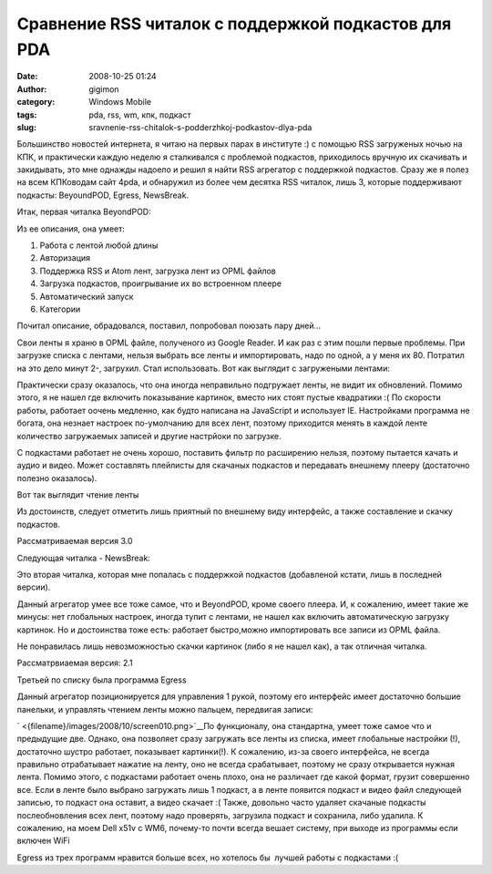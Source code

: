 Сравнение RSS читалок с поддержкой подкастов для PDA
####################################################
:date: 2008-10-25 01:24
:author: gigimon
:category: Windows Mobile
:tags: pda, rss, wm, кпк, подкаст
:slug: sravnenie-rss-chitalok-s-podderzhkoj-podkastov-dlya-pda

Большинство новостей интернета, я читаю на первых парах в институте :) с
помощью RSS загруженых ночью на КПК, и практически каждую неделю я
сталкивался с проблемой подкастов, приходилось вручную их скачивать и
закидывать, это мне однажды надоело и решил я найти RSS агрегатор с
поддержкой подкастов. Сразу же я полез на всем КПКоводам сайт 4pda, и
обнаружил из более чем десятка RSS читалок, лишь 3, которые поддерживают
подкасты: BeyoundPOD, Egress, NewsBreak.

Итак, первая читалка BeyondPOD:

Из ее описания, она умеет:

#. Работа с лентой любой длины
#. Авторизация
#. Поддержка RSS и Atom лент, загрузка лент из OPML файлов
#. Загрузка подкастов, проигрывание их во встроенном плеере
#. Автоматический запуск
#. Категории

Почитал описание, обрадовался, поставил, попробовал поюзать пару дней...

Свои ленты я храню в OPML файле, полученого из Google Reader. И как раз
с этим пошли первые проблемы. При загрузке списка с лентами, нельзя
выбрать все ленты и импортировать, надо по одной, а у меня их 80.
Потратил на это дело минут 2-, загрухил. Стал использовать. Вот как
выглядит с загружеными лентами:

|image0| Практически сразу оказалось, что она иногда неправильно
подгружает ленты, не видит их обновлений. Помимо этого, я не нашел где
включить показывание картинок, вместо них стоят пустые квадратики :( По
скорости работы, работает оочень медленно, как будто написана на
JavaScript и использует IE. Настройками программа не богата, она незнает
настроек по-умолчанию для всех лент, поэтому приходится менять в каждой
ленте количество загружаемых записей и другие настрйоки по загрузке.

С подкастами работает не очень хорошо, поставить фильтр по расширению
нельзя, поэтому пытается качать и аудио и видео. Может составлять
плейлисты для скачаных подкастов и передавать внешнему плееру
(достаточно полезно оказалось).

Вот так выглядит чтение ленты

|image1| |image2|

Из достоинств, следует отметить лишь приятный по внешнему виду
интерфейс, а также составление и скачку подкастов.

Рассматриваемая версия 3.0

Следующая читалка - NewsBreak:

Это вторая читалка, которая мне попалась с поддержкой подкастов
(добавленой кстати, лишь в последней версии).

Данный агрегатор умее все тоже самое, что и BeyondPOD, кроме своего
плеера. И, к сожалению, имеет такие же минусы: нет глобальных настроек,
иногда тупит с лентами, не нашел как включить автоматическую загрузку
картинок. Но и достоинства тоже есть: работает быстро,можно
импортировать все записи из OPML файла.

|image3| |image4| |image8| |image5|

Не понравилась лишь невозможностью скачки картинок (либо я не нашел
как), а так отличная читалка.

Рассматрвиаемая версия: 2.1

Третьей по списку была программа Egress

Данный агрегатор позиционируется для управления 1 рукой, поэтому его
интерфейс имеет достаточно большие панельки, и управлять чтением ленты
можно пальцем, передвигая записи:

|image6| |image7|

` <{filename}/images/2008/10/screen010.png>`__\ По
функционалу, она стандартна, умеет тоже самое что и предыдущие две.
Однако, она позволяет сразу загружать все ленты из списка, имеет
глобальные настройки (!), достаточно шустро работает, показывает
картинки(!). К сожалению, из-за своего интерфейса, не всегда правильно
отрабатывает нажатие на ленту, оно не всегда срабатывает, поэтому не
сразу открывается нужная лента. Помимо этого, с подкастами работает
очень плохо, она не различает где какой формат, грузит совершенно все.
Если в ленте было выбрано загружать лишь 1 подкаст, а в ленте появится
подкаст и видео файл следующей записью, то подкаст она оставит, а видео
скачает :( Также, довольно часто удаляет скачаные подкасты
послеобновления всех лент, поэтому надо проверять, загрузила подкаст и
сохранила, либо удалила. К сожалению, на моем Dell x51v с WM6, почему-то
почти всегда вешает систему, при выходе из программы если включен WiFi

Egress из трех программ нравится больше всех, но хотелось бы  лучшей
работы с подкастами :(

.. |image8| image:: {filename}/images/2008/10/screen008.png
   :target: {filename}/images/2008/10/screen008.png
.. |image0| image:: {filename}/images/2008/10/screen002-337x450.png
   :target: {filename}/images/2008/10/screen002.png
.. |image1| image:: {filename}/images/2008/10/screen003-337x450.png
   :target: {filename}/images/2008/10/screen003.png
.. |image2| image:: {filename}/images/2008/10/screen004-337x450.png
   :target: {filename}/images/2008/10/screen004.png
.. |image3| image:: {filename}/images/2008/10/screen005-337x450.png
   :target: {filename}/images/2008/10/screen005.png
.. |image4| image:: {filename}/images/2008/10/screen007-337x450.png
   :target: {filename}/images/2008/10/screen007.png
.. |image5| image:: {filename}/images/2008/10/screen008-337x450.png
   :target: {filename}/images/2008/10/screen008.png
.. |image6| image:: {filename}/images/2008/10/screen009-337x450.png
   :target: {filename}/images/2008/10/screen009.png
.. |image7| image:: {filename}/images/2008/10/screen010-337x450.png
   :target: {filename}/images/2008/10/screen010.png
